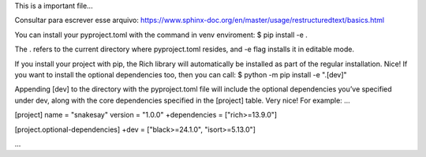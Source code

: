 This is a important file... 

Consultar para escrever esse arquivo:
https://www.sphinx-doc.org/en/master/usage/restructuredtext/basics.html

You can install your pyproject.toml with the command in venv enviroment:
$ pip install -e .

The . refers to the current directory where pyproject.toml resides, 
and -e flag installs it in editable mode.

If you install your project with pip, the Rich library will automatically
be installed as part of the regular installation. Nice! If you want to 
install the optional dependencies too, then you can call:
$ python -m pip install -e ".[dev]"

Appending [dev] to the directory with the pyproject.toml file will 
include the optional dependencies you’ve specified under dev, along 
with the core dependencies specified in the [project] table. Very nice!
For example:
...

[project]
name = "snakesay"
version = "1.0.0"
+dependencies = ["rich>=13.9.0"]

[project.optional-dependencies]
+dev = ["black>=24.1.0", "isort>=5.13.0"]

...

